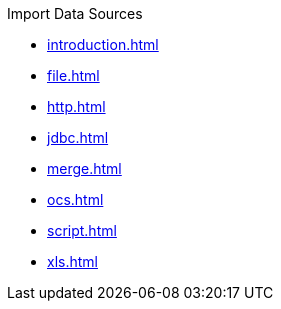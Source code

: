 .Import Data Sources
* xref:introduction.adoc[]
* xref:file.adoc[]
* xref:http.adoc[]
* xref:jdbc.adoc[]
* xref:merge.adoc[]
* xref:ocs.adoc[]
* xref:script.adoc[]
* xref:xls.adoc[]
